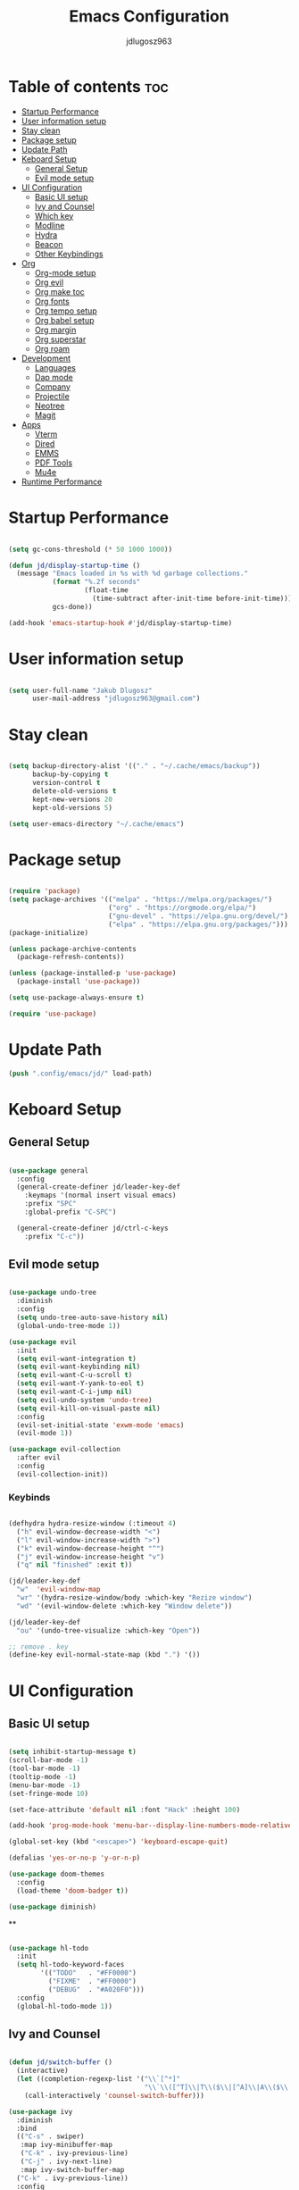 #+title: Emacs Configuration
#+author: jdlugosz963
#+PROPERTY: header-args:emacs-lisp :tangle .config/emacs/init.el

* Table of contents :toc:
- [[#startup-performance][Startup Performance]]
- [[#user-information-setup][User information setup]]
- [[#stay-clean][Stay clean]]
- [[#package-setup][Package setup]]
- [[#update-path][Update Path]]
- [[#keboard-setup][Keboard Setup]]
  - [[#general-setup][General Setup]]
  - [[#evil-mode-setup][Evil mode setup]]
- [[#ui-configuration][UI Configuration]]
  - [[#basic-ui-setup][Basic UI setup]]
  - [[#ivy-and-counsel][Ivy and Counsel]]
  - [[#which-key][Which key]]
  - [[#modline][Modline]]
  - [[#hydra][Hydra]]
  - [[#beacon][Beacon]]
  - [[#other-keybindings][Other Keybindings]]
- [[#org][Org]]
  - [[#org-mode-setup][Org-mode setup]]
  - [[#org-evil][Org evil]]
  - [[#org-make-toc][Org make toc]]
  - [[#org-fonts][Org fonts]]
  - [[#org-tempo-setup][Org tempo setup]]
  - [[#org-babel-setup][Org babel setup]]
  - [[#org-margin][Org margin]]
  - [[#org-superstar][Org superstar]]
  - [[#org-roam][Org roam]]
- [[#development][Development]]
  - [[#languages][Languages]]
  - [[#dap-mode][Dap mode]]
  - [[#company][Company]]
  - [[#projectile][Projectile]]
  - [[#neotree][Neotree]]
  - [[#magit][Magit]]
- [[#apps][Apps]]
  - [[#vterm][Vterm]]
  - [[#dired][Dired]]
  - [[#emms][EMMS]]
  - [[#pdf-tools][PDF Tools]]
  - [[#mu4e][Mu4e]]
- [[#runtime-performance][Runtime Performance]]

* Startup Performance

#+begin_src emacs-lisp

  (setq gc-cons-threshold (* 50 1000 1000))

  (defun jd/display-startup-time ()
    (message "Emacs loaded in %s with %d garbage collections."
             (format "%.2f seconds"
                     (float-time
                       (time-subtract after-init-time before-init-time)))
             gcs-done))

  (add-hook 'emacs-startup-hook #'jd/display-startup-time)

#+end_src

* User information setup

#+begin_src emacs-lisp

  (setq user-full-name "Jakub Dlugosz"
        user-mail-address "jdlugosz963@gmail.com") 

#+end_src

* Stay clean

#+begin_src emacs-lisp

  (setq backup-directory-alist '(("." . "~/.cache/emacs/backup"))
        backup-by-copying t
        version-control t
        delete-old-versions t
        kept-new-versions 20
        kept-old-versions 5)

  (setq user-emacs-directory "~/.cache/emacs")

#+end_src

* Package setup

#+begin_src emacs-lisp

  (require 'package)
  (setq package-archives '(("melpa" . "https://melpa.org/packages/")
                           ("org" . "https://orgmode.org/elpa/")
                           ("gnu-devel" . "https://elpa.gnu.org/devel/")
                           ("elpa" . "https://elpa.gnu.org/packages/")))
  (package-initialize)

  (unless package-archive-contents
    (package-refresh-contents))

  (unless (package-installed-p 'use-package)
    (package-install 'use-package))

  (setq use-package-always-ensure t)

  (require 'use-package)

#+end_src

* Update Path

#+begin_src emacs-lisp
  (push ".config/emacs/jd/" load-path)
#+end_src

* Keboard Setup
** General Setup

#+begin_src emacs-lisp

  (use-package general
    :config
    (general-create-definer jd/leader-key-def
      :keymaps '(normal insert visual emacs)
      :prefix "SPC"
      :global-prefix "C-SPC")

    (general-create-definer jd/ctrl-c-keys
      :prefix "C-c"))

#+end_src

** Evil mode setup

#+begin_src emacs-lisp

  (use-package undo-tree
    :diminish
    :config
    (setq undo-tree-auto-save-history nil)
    (global-undo-tree-mode 1))

  (use-package evil
    :init
    (setq evil-want-integration t)
    (setq evil-want-keybinding nil)
    (setq evil-want-C-u-scroll t)
    (setq evil-want-Y-yank-to-eol t) 
    (setq evil-want-C-i-jump nil) 
    (setq evil-undo-system 'undo-tree)
    (setq evil-kill-on-visual-paste nil)
    :config
    (evil-set-initial-state 'exwm-mode 'emacs)
    (evil-mode 1))

  (use-package evil-collection
    :after evil
    :config
    (evil-collection-init))

#+end_src

*** Keybinds

#+begin_src emacs-lisp

  (defhydra hydra-resize-window (:timeout 4)
    ("h" evil-window-decrease-width "<")
    ("l" evil-window-increase-width ">")
    ("k" evil-window-decrease-height "^")
    ("j" evil-window-increase-height "v")
    ("q" nil "finished" :exit t))

  (jd/leader-key-def
    "w"  'evil-window-map
    "wr" '(hydra-resize-window/body :which-key "Rezize window")
    "wd" '(evil-window-delete :which-key "Window delete"))

  (jd/leader-key-def
    "ou" '(undo-tree-visualize :which-key "Open"))

  ;; remove . key
  (define-key evil-normal-state-map (kbd ".") '())
#+end_src

* UI Configuration
** Basic UI setup
#+begin_src emacs-lisp

  (setq inhibit-startup-message t)
  (scroll-bar-mode -1)
  (tool-bar-mode -1)
  (tooltip-mode -1)
  (menu-bar-mode -1)
  (set-fringe-mode 10)

  (set-face-attribute 'default nil :font "Hack" :height 100)

  (add-hook 'prog-mode-hook 'menu-bar--display-line-numbers-mode-relative)

  (global-set-key (kbd "<escape>") 'keyboard-escape-quit)

  (defalias 'yes-or-no-p 'y-or-n-p)

  (use-package doom-themes
    :config
    (load-theme 'doom-badger t))

  (use-package diminish)

#+end_src

**
#+begin_src emacs-lisp

  (use-package hl-todo
    :init
    (setq hl-todo-keyword-faces
          '(("TODO"   . "#FF0000")
            ("FIXME"  . "#FF0000")
            ("DEBUG"  . "#A020F0")))
    :config
    (global-hl-todo-mode 1))

#+end_src
** Ivy and Counsel

#+begin_src emacs-lisp

      (defun jd/switch-buffer ()
        (interactive)
        (let ((completion-regexp-list '("\\`[^*]"
                                        "\\`\\([^T]\\|T\\($\\|[^A]\\|A\\($\\|[^G]\\|G\\($\\|[^S]\\|S.\\)\\)\\)\\).*")))
          (call-interactively 'counsel-switch-buffer)))

      (use-package ivy
        :diminish
        :bind
        (("C-s" . swiper)
         :map ivy-minibuffer-map
         ("C-k" . ivy-previous-line)
         ("C-j" . ivy-next-line)
         :map ivy-switch-buffer-map
        ("C-k" . ivy-previous-line))
        :config
        (ivy-mode 1))

      (use-package counsel
        :config
        (counsel-mode 1))

#+end_src

*** Keybinds

#+begin_src emacs-lisp

  (jd/leader-key-def
    "t"  '(:ignore t :which-key "Toogle")
    "tt" '(counsel-load-theme :which-key "Choose theme"))

  (jd/leader-key-def
    "bb" '(jd/switch-buffer :which-key "Buffer switch")
    "ba" '(counsel-switch-buffer :which-key "Buffer switch")
    "b"  '(:ignore t :which-key "Buffer")
    "," '(counsel-switch-buffer :which-key "Buffer switch"))

#+end_src

** Which key

#+begin_src emacs-lisp

  (use-package which-key
    :diminish
    :config
    (which-key-mode)
    (setq which-key-idle-delay 0.3))

#+end_src

** Modline

#+begin_src emacs-lisp

  (use-package all-the-icons)

  (use-package doom-modeline
    :init (doom-modeline-mode 1)
    :custom ((doom-modeline-height 15)))

#+end_src

** Hydra

#+begin_src emacs-lisp

  (use-package hydra
    :defer t)

  (defun jd/text-scale-increase ()
    (interactive)
    (let ((old-face-attribute (face-attribute 'default :height)))
      (set-face-attribute 'default nil :height (+ old-face-attribute 10))))

  (defun jd/text-scale-decrease ()
    (interactive)
    (let ((old-face-attribute (face-attribute 'default :height)))
      (set-face-attribute 'default nil :height (- old-face-attribute 10))))

  (defhydra hydra-text-scale-global (:timeout 4)
    "scale text"
    ("j" jd/text-scale-increase "in")
    ("k" jd/text-scale-decrease "out")
    ("q" nil "finished" :exit t))

  (defhydra hydra-text-scale (:timeout 4)
    "scale text"
    ("j" text-scale-increase "in")
    ("k" text-scale-decrease "out")
    ("q" nil "finished" :exit t))

  (jd/leader-key-def
    "tS" '(hydra-text-scale-global/body :which-key "Scale text")
    "ts" '(hydra-text-scale/body :which-key "Scale text"))

#+end_src

** Beacon 

#+begin_src emacs-lisp

  (use-package beacon
    :config
    (beacon-mode 1))

#+end_src

** Other Keybindings
*** Files

#+begin_src emacs-lisp

  (jd/leader-key-def
    "f"  '(:ignore t :which-key "Files")
    "fs" '(save-buffer :which-key "File save")
    "." '(find-file :which-key "Find file")
    "ff" '(find-file :which-key "Find file"))

#+end_src

*** Eval

#+begin_src emacs-lisp 

  (jd/leader-key-def
    "e"   '(:ignore t :which-key "Eval")
    "eb"  '(eval-buffer :which-key "Eval buffer"))

  (jd/leader-key-def
    :keymaps '(visual)
    "er" '(eval-region :which-key "Eval region"))

#+end_src

*** Buffers

#+begin_src emacs-lisp

  (defun jd/kill-other-buffers () 
    (interactive)                                                                   
    (mapc 'kill-buffer (cdr (buffer-list (current-buffer)))))

  (jd/leader-key-def
    "bK" '(jd/kill-other-buffers :which-key "Kill other buffers")
    "bk" '(kill-current-buffer :which-key "Kill buffer")
    "bB" '(ibuffer :which-key "Open ibuffer"))

#+end_src

* Org

** Org-mode setup

#+begin_src emacs-lisp

  (defun jd/org-mode-setup ()
    (org-indent-mode)
    (variable-pitch-mode 1)
    (visual-line-mode 1))

  (use-package org
    :pin org
    :commands (org-capture org-agenda)
    :hook (org-mode . jd/org-mode-setup)
    :config
    (setq org-directory (file-truename "~/Documents/org/"))
    (setq org-mobile-inbox-for-pull (concat org-directory "flagged.org"))
    (setq org-mobile-directory "~/Dropbox/Apps/MobileOrg")
    (setq org-agenda-files
          '("Tasks.org"))
    (setq org-ellipsis " ▾")
    (setq org-agenda-start-with-log-mode t)
    (setq org-log-done 'time)
    (setq org-log-into-drawer t)
    (setq org-return-follows-link t)
    (setq org-capture-templates
          `(("t" "Tasks / Projects")
            ("tt" "Task" entry (file+olp "Tasks.org" "Inbox")
             "* TODO %?\n  %t\n  %a\n  %i" :empty-lines 1)
            ("tT" "Task for tomorow" entry (file+olp "Tasks.org" "Inbox")
             "* TODO %?\n %t\n  SCHEDULED: %(org-insert-time-stamp (org-read-date nil t \"+1d\"))\n %a\n %i" :empty-lines 1)

            ("m" "Metrics Capture")
            ("mm" "Metrics" table-line (file+headline "Metrics.org" "Metrics")
             "| %U | %^{Weight} | %^{Waist} | %^{Notes} |" :kill-buffer t)))

    (setq org-latex-listings 'minted
          org-latex-packages-alist '(("" "minted"))
          org-latex-pdf-process
          '("pdflatex -shell-escape -interaction nonstopmode -output-directory %o %f"
            "pdflatex -shell-escape -interaction nonstopmode -output-directory %o %f"))

    (require 'org-tempo))

#+end_src

*** Keybinds

#+begin_src emacs-lisp

  (jd/leader-key-def
    "o" '(:ignore t :which-key "Open/Org")
    "oc" '(org-capture :which-key "Open org-capture")
    "oop" '(org-mobile-pull :which-key "Org mobile pull")
    "ooP" '(org-mobile-push :which-key "Org mobile push")
    "oa" '(org-agenda :which-key "Open org-agenda"))

#+end_src

** Org evil

#+begin_src emacs-lisp

  (use-package evil-org
    :after org
    :hook (org-mode . (lambda () evil-org-mode))
    :config
    (require 'evil-org-agenda)
    (evil-org-agenda-set-keys))

#+end_src

** Org make toc

#+begin_src emacs-lisp

  (use-package toc-org
    :config
    (add-hook 'org-mode-hook 'toc-org-mode))

#+end_src

** Org fonts

#+begin_src emacs-lisp

  (defun jd/org-font-setup ()
    ;; Replace list hyphen with dot
    (font-lock-add-keywords 'org-mode
                            '(("^ *\\([-]\\) "
                               (0 (prog1 () (compose-region (match-beginning 1) (match-end 1) "•-"))))))

    ;; Set faces for heading levels
    (dolist (face '((org-level-1 . 1.3)
                    (org-level-2 . 1.2)
                    (org-level-3 . 1.1)
                    (org-level-4 . 1.0)
                    (org-level-5 . 1.1)
                    (org-level-6 . 1.1)
                    (org-level-7 . 1.1)
                    (org-level-8 . 1.1)))
      (set-face-attribute (car face) nil :font "Monospace" :weight 'Bold :height (cdr face)))

    ;; Ensure that anything that should be fixed-pitch in Org files appears that way
    (set-face-attribute 'org-block nil    :font "mononoki Nerd Font" :inherit 'fixed-pitch)
    (set-face-attribute 'org-table nil    :inherit 'fixed-pitch)
    (set-face-attribute 'org-formula nil  :inherit 'fixed-pitch)
    (set-face-attribute 'org-code nil     :inherit '(shadow fixed-pitch))
    (set-face-attribute 'org-table nil    :inherit '(shadow fixed-pitch))
    (set-face-attribute 'org-verbatim nil :inherit '(shadow fixed-pitch))
    (set-face-attribute 'org-special-keyword nil :inherit '(font-lock-comment-face fixed-pitch))
    (set-face-attribute 'org-meta-line nil :inherit '(font-lock-comment-face fixed-pitch))
    (set-face-attribute 'org-checkbox nil  :inherit 'fixed-pitch)
    (set-face-attribute 'line-number nil :inherit 'fixed-pitch)
    (set-face-attribute 'line-number-current-line nil :inherit 'fixed-pitch))

  (with-eval-after-load 'org-faces (jd/org-font-setup))

#+end_src

** Org tempo setup

#+begin_src emacs-lisp

  (defun jd/org-tempo-setup ()
    (add-to-list 'org-structure-template-alist '("s" . "src"))
    (add-to-list 'org-structure-template-alist '("sql" . "src sql"))
    (add-to-list 'org-structure-template-alist '("sh" . "src sh"))
    (add-to-list 'org-structure-template-alist '("el" . "src emacs-lisp"))
    (add-to-list 'org-structure-template-alist '("li" . "src lisp"))
    (add-to-list 'org-structure-template-alist '("sc" . "src scheme"))
    (add-to-list 'org-structure-template-alist '("ts" . "src typescript"))
    (add-to-list 'org-structure-template-alist '("py" . "src python"))
    (add-to-list 'org-structure-template-alist '("go" . "src go"))
    (add-to-list 'org-structure-template-alist '("yaml" . "src yaml")))

  (with-eval-after-load 'org-tempo (jd/org-tempo-setup))

#+end_src

** Org babel setup

*** Load languages

#+begin_src emacs-lisp

  (org-babel-do-load-languages
   'org-babel-load-languages
   '((emacs-lisp . t)
     (python . t)))

#+end_src

*** Auto tangle

#+begin_src emacs-lisp

  (defun jd/org-babel-tangle-config ()
    (when (string-equal (file-name-directory (buffer-file-name))
                        (expand-file-name "~/dotfiles/"))
      ;; Dynamic scoping to the rescue
      (let ((org-confirm-babel-evaluate nil))
        (org-babel-tangle))))

  (add-hook 'org-mode-hook (lambda () (add-hook 'after-save-hook #'jd/org-babel-tangle-config)))

#+end_src

** Org margin

#+begin_src emacs-lisp

  (defun jd/org-mode-visual-fill ()
    (setq visual-fill-column-width 100
          visual-fill-column-center-text t)
    (visual-fill-column-mode 1))

  (use-package visual-fill-column
    :hook (org-mode . jd/org-mode-visual-fill))

#+end_src

** Org superstar

#+begin_src emacs-lisp

  (use-package org-superstar
    :hook (org-mode . org-superstar-mode)
    :init
    (setq org-superstar-special-todo-items t)
    (setq org-superstar-remove-leading-stars t)
    (setq org-superstar-headline-bullets-list '("◉" "○" "●" "○" "●" "○" "●")))

#+end_src

** Org roam

#+begin_src emacs-lisp

  (defun jd/org-roam-filter-by-tag (tag-name)
    (lambda (node)
      (member tag-name (org-roam-node-tags node))))

  (defun jd/org-roam-list-notes-by-tag (tag-name)
    (mapcar #'org-roam-node-file
            (seq-filter
             (jd/org-roam-filter-by-tag tag-name)
             (org-roam-node-list))))

  (defun jd/org-roam-refreshagenda-list ()
    (interactive)
    (setq org-agenda-files (org-roam-list-files)))

  (use-package org-roam
    :custom
    (org-roam-directory (file-truename "~/Documents/org/roam/"))
    :bind (("C-c n l" . org-roam-buffer-toggle)
           ("C-c n f" . org-roam-node-find)
           ("C-c n g" . org-roam-graph)
           ("C-c n i" . org-roam-node-insert)
           ("C-c n c" . org-roam-capture)
           ;; Dailies
           ("C-c n j" . org-roam-dailies-capture-today))
    :bind-keymap
    ("C-c n d" . org-roam-dailies-map)
    :config
    ;; If you're using a vertical completion framework, you might want a more informative completion interface
    (setq org-roam-node-display-template (concat "${title:*} " (propertize "${tags:10}" 'face 'org-tag)))
    (org-roam-db-autosync-mode))

#+end_src

* Development
** Languages
*** Lsp

#+begin_src emacs-lisp

  (use-package lsp-mode
    :commands (lsp lsp-deferred)
    :init
    (setq lsp-headerline-breadcrumb-enable nil)
    (setq lsp-diagnostics-provider :none)
    (setq lsp-modeline-diagnostics-enable nil)
    (setq lsp-keymap-prefix "C-c l")
    :config
    (lsp-enable-which-key-integration t))

  (use-package lsp-ivy
    :after lsp)

#+end_src

*** Python

#+begin_src emacs-lisp

  (defun jd/python-mode-setup ()
    (let ((project-venv-path (concat (projectile-project-root) "venv/")))
      (when (projectile--directory-p project-venv-path)
        (pyvenv-activate project-venv-path)
        (pyvenv-mode))))

  (use-package python-mode
    :hook (python-mode . lsp-deferred)
    :hook (python-mode . jd/python-mode-setup)
    :config
    (add-to-list 'auto-mode-alist '("\\.py\\'" . python-mode)))

  (use-package pyvenv
    :after python-mode)

  (use-package django-mode
    :config
    ;; Remove all django-mode objects from auto-mode-alist
    (while (rassq 'django-mode auto-mode-alist)
      (let ((django-mode-object (rassq 'django-mode auto-mode-alist)))
        (setq auto-mode-alist (delete django-mode-object auto-mode-alist)))))

#+end_src

*** Java

#+begin_src emacs-lisp

  (use-package lsp-java
    :config (add-hook 'java-mode-hook 'lsp))

#+end_src

*** Type Script

#+begin_src emacs-lisp

  (use-package typescript-mode
    :config
    (setq typescript-indent-level 2)
    (add-to-list 'auto-mode-alist '("\\.tsx\\'" . typescript-mode)))

  (use-package tide
    :ensure t
    :after (typescript-mode company)
    :hook ((typescript-mode . tide-setup)
           (typescript-mode . tide-hl-identifier-mode)))

  (use-package flycheck
    :ensure t
    :hook ((after-init . global-flycheck-mode)))

#+end_src

*** Yaml

#+begin_src emacs-lisp

  (use-package yaml-mode)
  
#+end_src

*** Docker

#+begin_src emacs-lisp

  (use-package docker)

#+end_src

**** Keybinds

#+begin_src emacs-lisp

  (jd/leader-key-def
    "d" '(:ignore t :which-key "Docker")
    "dc" '(docker-containers :which-key "Docker containers")
    "dd" '(docker :which-key "Docker"))

#+end_src

** Dap mode

#+begin_src emacs-lisp

  (use-package dap-mode
    ;; Uncomment the config below if you want all UI panes to be hidden by default!
    ;; :custom
    ;; (lsp-enable-dap-auto-configure nil)
    ;; :config
    ;; (dap-ui-mode 1)
    :commands dap-debug
    :config
    ;; Set up Node debugging
    (require 'dap-node)
    (dap-node-setup) ;; Automatically installs Node debug adapter if needed

    ;; Bind `C-c l d` to `dap-hydra` for easy access
    (general-define-key
      :keymaps 'lsp-mode-map
      :prefix lsp-keymap-prefix
      "d" '(dap-hydra t :wk "debugger")))

#+end_src

** Company

#+begin_src emacs-lisp

      (use-package company
        :after lsp-mode
        :hook (lsp-mode . company-mode)
        :bind (:map company-active-map
               ("<tab>" . company-complete-selection))
              (:map lsp-mode-map
               ("<tab>" . company-indent-or-complete-common))
        :custom
        (company-minimum-prefix-length 1)
        (company-idle-delay 0.0)
        :config
        (global-company-mode))

      (use-package company-box
        :hook (company-mode . company-box-mode))
  
#+end_src

** Projectile

#+begin_src emacs-lisp

  (use-package projectile
    :diminish projectile-mode
    :init
    (when (file-directory-p "~/Documents/code")
      (setq projectile-project-search-path '("~/Documents/code/")))
    :custom ((projectile-Completion-system 'ivy))
    :config
    (setq projectile-switch-project-action #'projectile-dired)
    (projectile-mode))

#+end_src

*** Keybinds

#+begin_src emacs-lisp

  (jd/leader-key-def
    "p" '(projectile-command-map :which-key "Project")
    "p <ESC>" '()
    "SPC" '(projectile-find-file :which-key "Find file in project"))

#+end_src

** Neotree

#+begin_src emacs-lisp

  (defun jd/neotree-project-dir ()
    "Open NeoTree using the git root."
    (interactive)
    (let ((project-dir (projectile-project-root))
          (file-name (buffer-file-name)))
      (neotree-toggle)
      (if project-dir
          (if (neo-global--window-exists-p)
              (progn
                (neotree-dir project-dir)
                (neotree-find file-name)))
        (message "Could not find git project root."))))

  (use-package neotree
    :init
    (setq neo-theme 'icons)
    :config

    (evil-define-key 'normal neotree-mode-map (kbd "TAB") 'neotree-enter)
    (evil-define-key 'normal neotree-mode-map (kbd "C-RET") 'neotree-quick-look)
    (evil-define-key 'normal neotree-mode-map (kbd "q") 'neotree-hide)
    (evil-define-key 'normal neotree-mode-map (kbd "RET") 'neotree-enter)
    (evil-define-key 'normal neotree-mode-map (kbd "g") 'neotree-refresh)
    (evil-define-key 'normal neotree-mode-map (kbd "A") 'neotree-stretch-toggle)
    (evil-define-key 'normal neotree-mode-map (kbd "H") 'neotree-hidden-file-toggle))

#+end_src

*** Keybinds

#+begin_src emacs-lisp

  (jd/leader-key-def
    "op" '(jd/neotree-project-dir :which-key "Open neotree"))

#+end_src

** Magit

#+begin_src emacs-lisp

  (use-package magit
    :custom
    (magit-display-buffer-function #'magit-display-buffer-same-window-except-diff-v1))

#+end_src

*** Keybinds

#+begin_src emacs-lisp

  (jd/leader-key-def
    "g" '(:ignore t :which-key "Git")
    "gg" '(magit-status-here :which-key "Magit status"))

#+end_src

* Apps
** Vterm

#+begin_src emacs-lisp

  (defun jd/open-new-vterm (&optional jd/vterm-buffer-name)
    (interactive)
    (let ((buffer-name (generate-new-buffer-name vterm-buffer-name)))
      (when jd/vterm-buffer-name
        (setq buffer-name jd/vterm-buffer-name))
      (switch-to-buffer buffer-name)
      (vterm-mode)))


  (use-package vterm
    :config
    (setq vterm-buffer-name "vterm")
    (evil-set-initial-state 'vterm-mode 'emacs))

#+end_src

*** Keybinds

#+begin_src emacs-lisp

  (jd/leader-key-def
    "ot" '(jd/open-new-vterm :which-key "Open terminal in current window"))
 
#+end_src

** Dired

#+begin_src emacs-lisp

  (use-package all-the-icons-dired
    :hook (dired-mode . all-the-icons-dired-mode))

  (use-package dired-ranger)

  (use-package dired-single)

  (use-package dired
    :ensure nil
    :commands (dired dired-jump)
    :custom ((dired-listing-switches "-agho --group-directories-first"))
    :config
    (evil-collection-define-key 'normal 'dired-mode-map
      "y" 'dired-ranger-copy
      "p" 'dired-ranger-paste
      "X" 'dired-ranger-move
      "h" 'dired-up-directory
      "l" 'dired-single-buffer))

#+end_src

** EMMS

#+begin_src emacs-lisp

      (use-package emms
        :config
        (require 'emms-setup)
        (emms-all)
        (emms-standard)
        (emms-default-players)
        (emms-mode-line-disable)
                                              ; (setq emms-info-functions '(emms-info-tinytag))
        (setq emms-browser-covers 'emms-browser-cache-thumbnail-async)
        (setq emms-lyrics-dir "~/Documents/music/lyrics")
        (emms-add-directory-tree "~/Documents/music/"))

#+end_src

** PDF Tools

#+begin_src emacs-lisp

  (use-package pdf-tools)

#+end_src

** Mu4e

#+begin_src emacs-lisp
  ;; Load my mu4e config
  (require 'jd-mu4e)
#+end_src

* Runtime Performance

#+begin_src emacs-lisp
  (setq gc-cons-threshold (* 2 1000 1000))
#+end_src
